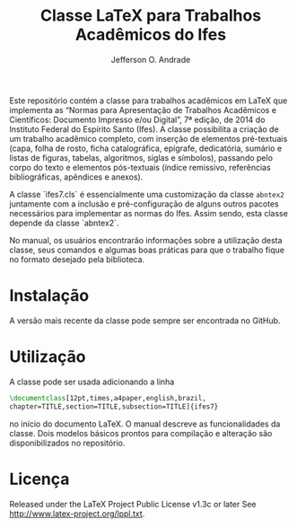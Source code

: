 #+TITLE: Classe LaTeX para Trabalhos Acadêmicos do Ifes
#+AUTHOR: Jefferson O. Andrade
#+OPTIONS: toc:nil

Este repositório contém a classe para trabalhos acadêmicos em LaTeX
que implementa as “Normas para Apresentação de Trabalhos Acadêmicos e
Científicos: Documento Impresso e/ou Digital”, 7ª edição, de 2014 do
Instituto Federal do Espírito Santo (Ifes). A classe possibilita a
criação de um trabalho acadêmico completo, com inserção de elementos
pré-textuais (capa, folha de rosto, ficha catalográfica, epígrafe,
dedicatória, sumário e listas de figuras, tabelas, algoritmos, siglas
e símbolos), passando pelo corpo do texto e elementos pós-textuais
(índice remissivo, referências bibliográficas, apêndices e anexos).

A classe `ifes7.cls` é essencialmente uma customização da classe
=abntex2= juntamente com a inclusão e pré-configuração de alguns
outros pacotes necessários para implementar as normas do Ifes.
Assim sendo, esta classe depende da classe `abntex2`.

No manual, os usuários encontrarão informações sobre a utilização
desta classe, seus comandos e algumas boas práticas para que o
trabalho fique no formato desejado pela biblioteca.


* Instalação

A versão mais recente da classe pode sempre ser encontrada no GitHub.


* Utilização

A classe pode ser usada adicionando a linha

#+BEGIN_SRC tex
\documentclass[12pt,times,a4paper,english,brazil,
chapter=TITLE,section=TITLE,subsection=TITLE]{ifes7}
#+END_SRC

no início do documento LaTeX. O manual descreve as funcionalidades da
classe. Dois modelos básicos prontos para compilação e alteração são
disponibilizados no repositório.


* Licença

Released under the LaTeX Project Public License v1.3c or later See
<http://www.latex-project.org/lppl.txt>.

